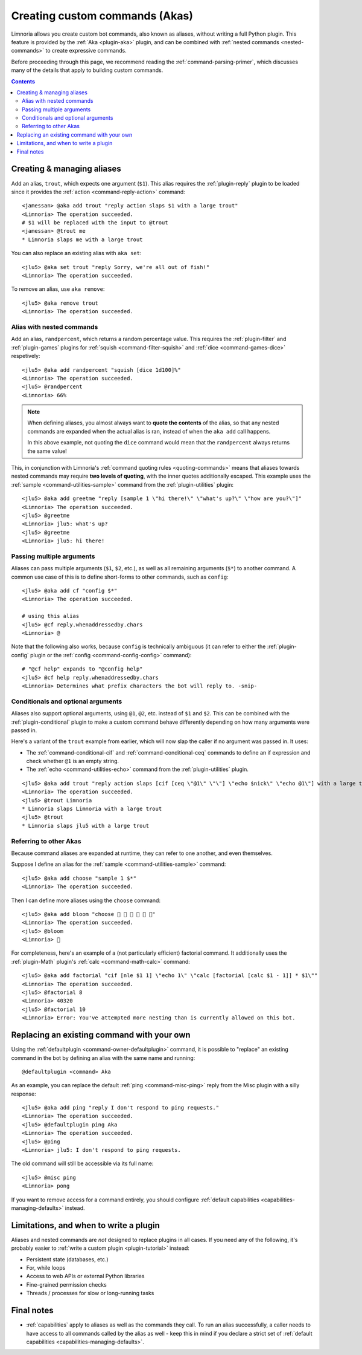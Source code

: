 .. _custom-commands:

===============================
Creating custom commands (Akas)
===============================

Limnoria allows you create custom bot commands, also known as aliases, without
writing a full Python plugin. This feature is provided by the
:ref:`Aka <plugin-aka>` plugin, and can be combined with
:ref:`nested commands <nested-commands>` to create expressive commands.

Before proceeding through this page, we recommend reading the
:ref:`command-parsing-primer`, which discusses many of the details that apply
to building custom commands.

.. contents::

Creating & managing aliases
---------------------------

Add an alias, ``trout``, which expects one argument (``$1``). This alias requires
the :ref:`plugin-reply` plugin to be loaded since it
provides the :ref:`action <command-reply-action>` command::

  <jamessan> @aka add trout "reply action slaps $1 with a large trout"
  <Limnoria> The operation succeeded.
  # $1 will be replaced with the input to @trout
  <jamessan> @trout me
  * Limnoria slaps me with a large trout

You can also replace an existing alias with ``aka set``::

  <jlu5> @aka set trout "reply Sorry, we're all out of fish!"
  <Limnoria> The operation succeeded.

To remove an alias, use ``aka remove``::

  <jlu5> @aka remove trout
  <Limnoria> The operation succeeded.

Alias with nested commands
^^^^^^^^^^^^^^^^^^^^^^^^^^

Add an alias, ``randpercent``, which returns a random percentage value.
This requires the :ref:`plugin-filter` and :ref:`plugin-games` plugins for
:ref:`squish <command-filter-squish>` and :ref:`dice <command-games-dice>`
respetively::

  <jlu5> @aka add randpercent "squish [dice 1d100]%"
  <Limnoria> The operation succeeded.
  <jlu5> @randpercent
  <Limnoria> 66%

.. note::

  When defining aliases, you almost always want to **quote the contents** of
  the alias, so that any nested commands are expanded when the actual alias is
  ran, instead of when the ``aka add`` call happens.

  In this above example, not quoting the ``dice`` command would mean that the
  ``randpercent`` always returns the same value!

This, in conjunction with Limnoria's :ref:`command quoting rules <quoting-commands>`
means that aliases towards nested commands may require **two levels of quoting**,
with the inner quotes additionally escaped. This example uses the
:ref:`sample <command-utilities-sample>` command from the :ref:`plugin-utilities` plugin::

  <jlu5> @aka add greetme "reply [sample 1 \"hi there!\" \"what's up?\" \"how are you?\"]"
  <Limnoria> The operation succeeded.
  <jlu5> @greetme
  <Limnoria> jlu5: what's up?
  <jlu5> @greetme
  <Limnoria> jlu5: hi there!

Passing multiple arguments
^^^^^^^^^^^^^^^^^^^^^^^^^^

Aliases can pass multiple arguments (``$1``, ``$2``, etc.), as well as all
remaining arguments (``$*``) to another command. A common use case of this
is to define short-forms to other commands, such as ``config``::

  <jlu5> @aka add cf "config $*"
  <Limnoria> The operation succeeded.

  # using this alias
  <jlu5> @cf reply.whenaddressedby.chars
  <Limnoria> @

Note that the following also works, because ``config`` is technically ambiguous
(it can refer to either the :ref:`plugin-config` plugin or the
:ref:`config <command-config-config>` command)::

  # "@cf help" expands to "@config help"
  <jlu5> @cf help reply.whenaddressedby.chars
  <Limnoria> Determines what prefix characters the bot will reply to. -snip-

Conditionals and optional arguments
^^^^^^^^^^^^^^^^^^^^^^^^^^^^^^^^^^^

Aliases also support optional arguments, using ``@1``, ``@2``, etc. instead of
``$1`` and ``$2``. This can be combined with the :ref:`plugin-conditional`
plugin to make a custom command behave differently depending on how many
arguments were passed in.

Here's a variant of the ``trout`` example from earlier, which will now slap the
caller if no argument was passed in. It uses:

* The :ref:`command-conditional-cif` and :ref:`command-conditional-ceq` commands
  to define an if expression and check whether ``@1`` is an empty string.
* The :ref:`echo <command-utilities-echo>` command from the :ref:`plugin-utilities` plugin.

::

  <jlu5> @aka add trout "reply action slaps [cif [ceq \"@1\" \"\"] \"echo $nick\" \"echo @1\"] with a large trout"
  <Limnoria> The operation succeeded.
  <jlu5> @trout Limnoria
  * Limnoria slaps Limnoria with a large trout
  <jlu5> @trout
  * Limnoria slaps jlu5 with a large trout

Referring to other Akas
^^^^^^^^^^^^^^^^^^^^^^^

Because command aliases are expanded at runtime, they can refer to one another,
and even themselves.

Suppose I define an alias for the :ref:`sample <command-utilities-sample>` command::

  <jlu5> @aka add choose "sample 1 $*"
  <Limnoria> The operation succeeded.

Then I can define more aliases using the ``choose`` command::

  <jlu5> @aka add bloom "choose 🌼 💐 🌹 🌻 🌺 🌸"
  <Limnoria> The operation succeeded.
  <jlu5> @bloom
  <Limnoria> 💐

For completeness, here's an example of a (not particularly efficient) factorial
command. It additionally uses the :ref:`plugin-Math` plugin's
:ref:`calc <command-math-calc>` command::

  <jlu5> @aka add factorial "cif [nle $1 1] \"echo 1\" \"calc [factorial [calc $1 - 1]] * $1\""
  <Limnoria> The operation succeeded.
  <jlu5> @factorial 8
  <Limnoria> 40320
  <jlu5> @factorial 10
  <Limnoria> Error: You've attempted more nesting than is currently allowed on this bot.

Replacing an existing command with your own
-------------------------------------------

Using the :ref:`defaultplugin <command-owner-defaultplugin>` command, it is possible to "replace"
an existing command in the bot by defining an alias with the same name and running::

  @defaultplugin <command> Aka

As an example, you can replace the default :ref:`ping <command-misc-ping>`
reply from the Misc plugin with a silly response::

  <jlu5> @aka add ping "reply I don't respond to ping requests."
  <Limnoria> The operation succeeded.
  <jlu5> @defaultplugin ping Aka
  <Limnoria> The operation succeeded.
  <jlu5> @ping
  <Limnoria> jlu5: I don't respond to ping requests.

The old command will still be accessible via its full name::

  <jlu5> @misc ping
  <Limnoria> pong

If you want to remove access for a command entirely, you should configure
:ref:`default capabilities <capabilities-managing-defaults>` instead.

Limitations, and when to write a plugin
---------------------------------------

Aliases and nested commands are *not* designed to replace plugins in all cases.
If you need any of the following, it's probably easier to
:ref:`write a custom plugin <plugin-tutorial>` instead:

* Persistent state (databases, etc.)
* For, while loops
* Access to web APIs or external Python libraries
* Fine-grained permission checks
* Threads / processes for slow or long-running tasks

Final notes
-----------

* :ref:`capabilities` apply to aliases as well as the commands they call.
  To run an alias successfully, a caller needs to have access to all commands
  called by the alias as well - keep this in mind if you declare a strict set of
  :ref:`default capabilities <capabilities-managing-defaults>`.
